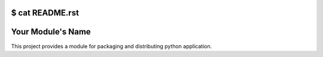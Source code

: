 $ cat README.rst
===========
Your Module's Name
===========

This project provides a module for packaging and distributing python application.